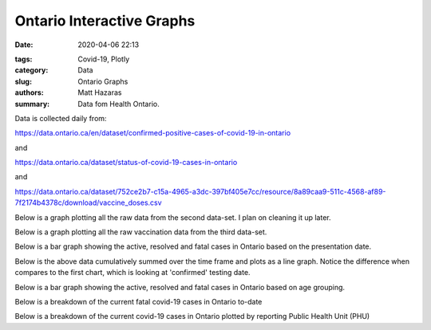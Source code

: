 Ontario Interactive Graphs
##########################

:date: 2020-04-06 22:13

.. raw:: txt
    :file: modified.txt

:tags: Covid-19, Plotly
:category: Data
:slug: Ontario Graphs
:authors: Matt Hazaras
:summary: Data fom Health Ontario.

Data is collected daily from:

https://data.ontario.ca/en/dataset/confirmed-positive-cases-of-covid-19-in-ontario

and

https://data.ontario.ca/dataset/status-of-covid-19-cases-in-ontario

and 

https://data.ontario.ca/dataset/752ce2b7-c15a-4965-a3dc-397bf405e7cc/resource/8a89caa9-511c-4568-af89-7f2174b4378c/download/vaccine_doses.csv



Below is a graph plotting all the raw data from the second data-set. I plan on cleaning it up later.

.. raw:: html
    :file: Ontario.html

Below is a graph plotting all the raw vaccination data from the third data-set.

.. raw:: html
    :file: OntarioPPLVac.html

Below is a bar graph showing the active, resolved and fatal cases in Ontario based on the presentation date.

.. raw:: html
    :file: Ontariobar.html

Below is the above data cumulatively summed over the time frame and plots as a line graph.  Notice the difference when compares to the first chart, which is looking at 'confirmed' testing date.

.. raw:: html
    :file: Ontariopresdate.html

Below is a bar graph showing the active, resolved and fatal cases in Ontario based on age grouping.

.. raw:: html
    :file: Ontariobarage.html


Below is a breakdown of the current fatal covid-19 cases in Ontario to-date

.. raw:: html
    :file: Ontariopie.html


Below is a breakdown of the current covid-19 cases in Ontario plotted by reporting Public Health Unit (PHU)

.. raw:: html
    :file: OntarioPHU.html